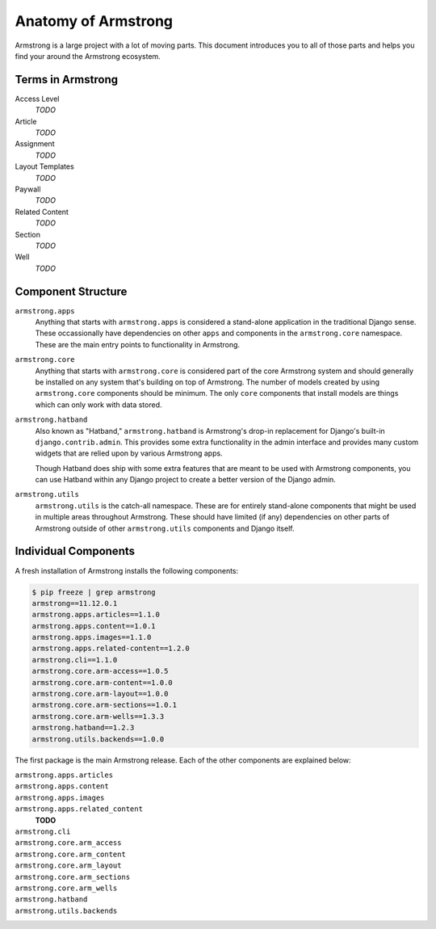 .. _getting-start/anatomy:

Anatomy of Armstrong
====================
Armstrong is a large project with a lot of moving parts.  This document introduces you to all of those parts and helps you find your around the Armstrong ecosystem.


Terms in Armstrong
------------------
Access Level
    *TODO*

Article
    *TODO*

Assignment
    *TODO*

Layout Templates
    *TODO*

Paywall
    *TODO*

Related Content
    *TODO*

Section
    *TODO*

Well
    *TODO*



Component Structure
-------------------
``armstrong.apps``
    Anything that starts with ``armstrong.apps`` is considered a stand-alone application in the traditional Django sense.  These occassionally have dependencies on other ``apps`` and components in the ``armstrong.core`` namespace.  These are the main entry points to functionality in Armstrong.

``armstrong.core``
    Anything that starts with ``armstrong.core`` is considered part of the core Armstrong system and should generally be installed on any system that's building on top of Armstrong.  The number of models created by using ``armstrong.core`` components should be minimum.  The only ``core`` components that install models are things which can only work with data stored.

``armstrong.hatband``
    Also known as "Hatband," ``armstrong.hatband`` is Armstrong's drop-in replacement for Django's built-in ``django.contrib.admin``.  This provides some extra functionality in the admin interface and provides many custom widgets that are relied upon by various Armstrong apps.

    Though Hatband does ship with some extra features that are meant to be used with Armstrong components, you can use Hatband within any Django project to create a better version of the Django admin.

``armstrong.utils``
    ``armstrong.utils`` is the catch-all namespace.  These are for entirely stand-alone components that might be used in multiple areas throughout Armstrong.  These should have limited (if any) dependencies on other parts of Armstrong outside of other ``armstrong.utils`` components and Django itself.


Individual Components
---------------------
A fresh installation of Armstrong installs the following components:

.. TODO: update with each release
.. code-block:: bash

    $ pip freeze | grep armstrong
    armstrong==11.12.0.1
    armstrong.apps.articles==1.1.0
    armstrong.apps.content==1.0.1
    armstrong.apps.images==1.1.0
    armstrong.apps.related-content==1.2.0
    armstrong.cli==1.1.0
    armstrong.core.arm-access==1.0.5
    armstrong.core.arm-content==1.0.0
    armstrong.core.arm-layout==1.0.0
    armstrong.core.arm-sections==1.0.1
    armstrong.core.arm-wells==1.3.3
    armstrong.hatband==1.2.3
    armstrong.utils.backends==1.0.0

The first package is the main Armstrong release.  Each of the other components are explained below:

``armstrong.apps.articles``
    .. include:: ../../vendor/armstrong.apps.articles/README.rst
       :start-line: 2
       :end-before: Usage

``armstrong.apps.content``
    .. include:: ../../vendor/armstrong.apps.content/README.rst
       :start-line: 2
       :end-before: Usage

``armstrong.apps.images``
    .. include:: ../../vendor/armstrong.apps.images/README.rst
       :start-line: 2
       :end-before: Usage

``armstrong.apps.related_content``
    **TODO**

``armstrong.cli``
    .. include:: ../../vendor/armstrong.cli/README.rst
       :start-line: 2
       :end-before: Usage

``armstrong.core.arm_access``
    .. include:: ../../vendor/armstrong.core.arm_access/README.rst
       :start-line: 2
       :end-before: Usage

``armstrong.core.arm_content``
    .. include:: ../../vendor/armstrong.core.arm_access/README.rst
       :start-line: 2
       :end-before: Usage

``armstrong.core.arm_layout``
    .. include:: ../../vendor/armstrong.core.arm_layout/README.rst
       :start-line: 2
       :end-before: Usage

``armstrong.core.arm_sections``
    .. include:: ../../vendor/armstrong.core.arm_sections/README.rst
       :start-line: 2
       :end-before: Usage


``armstrong.core.arm_wells``
    .. include:: ../../vendor/armstrong.core.arm_wells/README.rst
       :start-line: 2
       :end-before: Usage

``armstrong.hatband``
    .. include:: ../../vendor/armstrong.core.arm_wells/README.rst
       :start-line: 2
       :end-before: Usage

``armstrong.utils.backends``
    .. include:: ../../vendor/armstrong.utils.backends/README.rst
       :start-line: 2
       :end-before: Usage
